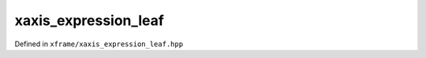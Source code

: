 .. Copyright (c) 2018, Johan Mabille, Sylvain Corlay, Wolf Vollprecht
   and Martin Renou

   Distributed under the terms of the BSD 3-Clause License.

   The full license is in the file LICENSE, distributed with this software.

xaxis_expression_leaf
=====================

Defined in ``xframe/xaxis_expression_leaf.hpp``

.. doxygenclass:: xf::xaxis_expression_leaf
   :project: xframe
   :members:
